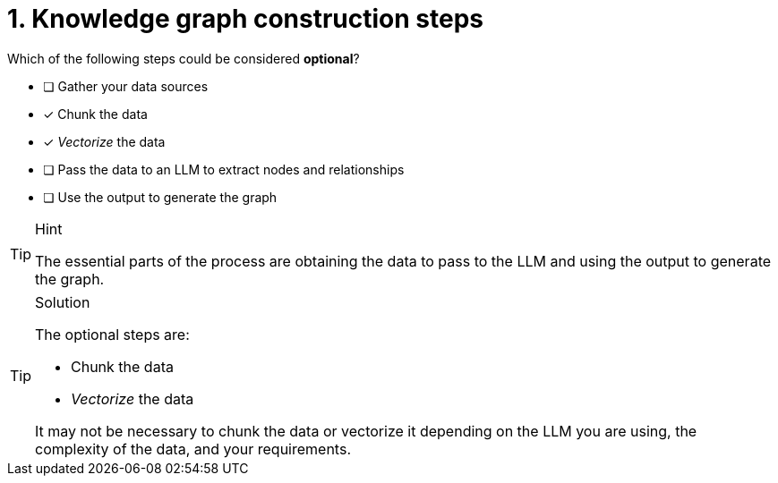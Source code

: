 [.question]
= 1. Knowledge graph construction steps

Which of the following steps could be considered **optional**?

* [ ] Gather your data sources
* [x] Chunk the data
* [x] _Vectorize_ the data
* [ ] Pass the data to an LLM to extract nodes and relationships
* [ ] Use the output to generate the graph

[TIP,role=hint]
.Hint
====
The essential parts of the process are obtaining the data to pass to the LLM and using the output to generate the graph.
====

[TIP,role=solution]
.Solution
====
The optional steps are:

* Chunk the data
* _Vectorize_ the data

It may not be necessary to chunk the data or vectorize it depending on the LLM you are using, the complexity of the data, and your requirements.
====
